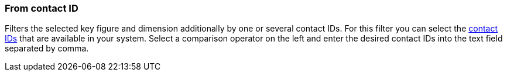 === From contact ID

Filters the selected key figure and dimension additionally by one or several contact IDs. For this filter you can select the xref:crm:search-contact.adoc#[contact IDs] that are available in your system. Select a comparison operator on the left and enter the desired contact IDs into the text field separated by comma.
